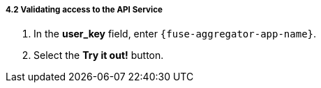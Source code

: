 // Module included in the following assemblies:
//
// <List assemblies here, each on a new line>


[id='calling-fuse-aggregation-app-endpoint-success_{context}']
===== 4.2 Validating access to the API Service 

. In the *user_key* field, enter `{fuse-aggregator-app-name}`.
. Select the *Try it out!* button.

ifdef::location[]

.To verify this procedure:
// tag::verification[]
Check that:

* the *Response Code* is 200

* the *Response Body* shows a *JSON Array* of flights
// end::verification[]

.If your verification fails:
// tag::verificationNo[]
Verify that you followed each step in the procedure above.  If you are still having issues, contact your administrator.
// end::verificationNo[]
endif::location[]

